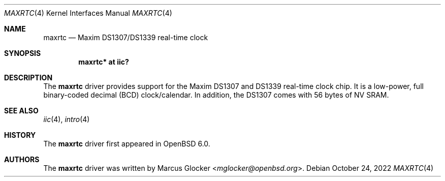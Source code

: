 .\"	$OpenBSD: maxrtc.4,v 1.3 2022/10/24 18:34:29 mglocker Exp $
.\"
.\" Copyright (c) 2006 Theo de Raadt <deraadt@openbsd.org>
.\" Copyright (c) 2016 Marcus Glocker <mglocker@openbsd.org>
.\"
.\" Permission to use, copy, modify, and distribute this software for any
.\" purpose with or without fee is hereby granted, provided that the above
.\" copyright notice and this permission notice appear in all copies.
.\"
.\" THE SOFTWARE IS PROVIDED "AS IS" AND THE AUTHOR DISCLAIMS ALL WARRANTIES
.\" WITH REGARD TO THIS SOFTWARE INCLUDING ALL IMPLIED WARRANTIES OF
.\" MERCHANTABILITY AND FITNESS. IN NO EVENT SHALL THE AUTHOR BE LIABLE FOR
.\" ANY SPECIAL, DIRECT, INDIRECT, OR CONSEQUENTIAL DAMAGES OR ANY DAMAGES
.\" WHATSOEVER RESULTING FROM LOSS OF USE, DATA OR PROFITS, WHETHER IN AN
.\" ACTION OF CONTRACT, NEGLIGENCE OR OTHER TORTIOUS ACTION, ARISING OUT OF
.\" OR IN CONNECTION WITH THE USE OR PERFORMANCE OF THIS SOFTWARE.
.\"
.Dd $Mdocdate: October 24 2022 $
.Dt MAXRTC 4
.Os
.Sh NAME
.Nm maxrtc
.Nd Maxim DS1307/DS1339 real-time clock
.Sh SYNOPSIS
.Cd "maxrtc* at iic?"
.Sh DESCRIPTION
The
.Nm
driver provides support for the Maxim DS1307 and DS1339 real-time clock chip.
It is a low-power, full binary-coded decimal (BCD) clock/calendar.
In addition, the DS1307 comes with 56 bytes of NV SRAM.
.Sh SEE ALSO
.Xr iic 4 ,
.Xr intro 4
.Sh HISTORY
The
.Nm
driver first appeared in
.Ox 6.0 .
.Sh AUTHORS
.An -nosplit
The
.Nm
driver was written by
.An Marcus Glocker Aq Mt mglocker@openbsd.org .
